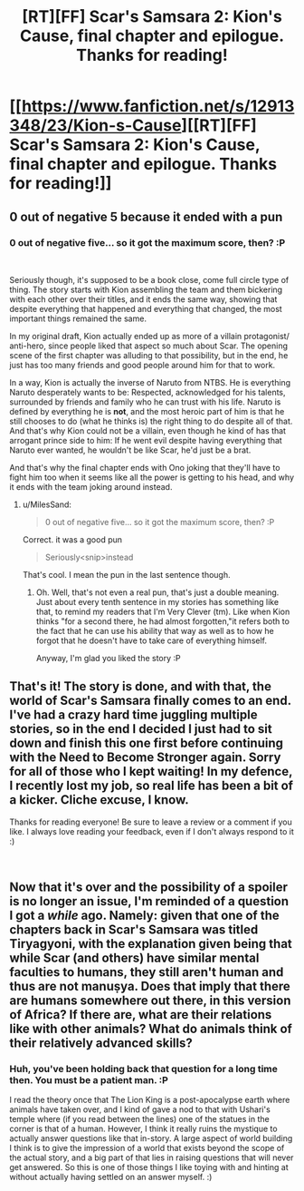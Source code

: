 #+TITLE: [RT][FF] Scar's Samsara 2: Kion's Cause, final chapter and epilogue. Thanks for reading!

* [[https://www.fanfiction.net/s/12913348/23/Kion-s-Cause][[RT][FF] Scar's Samsara 2: Kion's Cause, final chapter and epilogue. Thanks for reading!]]
:PROPERTIES:
:Author: Sophronius
:Score: 20
:DateUnix: 1540381960.0
:DateShort: 2018-Oct-24
:END:

** 0 out of negative 5 because it ended with a pun
:PROPERTIES:
:Author: MilesSand
:Score: 3
:DateUnix: 1540421760.0
:DateShort: 2018-Oct-25
:END:

*** 0 out of negative five... so it got the maximum score, then? :P

​

Seriously though, it's supposed to be a book close, come full circle type of thing. The story starts with Kion assembling the team and them bickering with each other over their titles, and it ends the same way, showing that despite everything that happened and everything that changed, the most important things remained the same.

In my original draft, Kion actually ended up as more of a villain protagonist/ anti-hero, since people liked that aspect so much about Scar. The opening scene of the first chapter was alluding to that possibility, but in the end, he just has too many friends and good people around him for that to work.

In a way, Kion is actually the inverse of Naruto from NTBS. He is everything Naruto desperately wants to be: Respected, acknowledged for his talents, surrounded by friends and family who he can trust with his life. Naruto is defined by everything he is *not*, and the most heroic part of him is that he still chooses to do (what he thinks is) the right thing to do despite all of that. And that's why Kion could not be a villain, even though he kind of has that arrogant prince side to him: If he went evil despite having everything that Naruto ever wanted, he wouldn't be like Scar, he'd just be a brat.

And that's why the final chapter ends with Ono joking that they'll have to fight him too when it seems like all the power is getting to his head, and why it ends with the team joking around instead.
:PROPERTIES:
:Author: Sophronius
:Score: 5
:DateUnix: 1540428418.0
:DateShort: 2018-Oct-25
:END:

**** u/MilesSand:
#+begin_quote
  0 out of negative five... so it got the maximum score, then? :P
#+end_quote

Correct. it was a good pun

#+begin_quote
  Seriously<snip>instead
#+end_quote

That's cool. I mean the pun in the last sentence though.
:PROPERTIES:
:Author: MilesSand
:Score: 3
:DateUnix: 1540439416.0
:DateShort: 2018-Oct-25
:END:

***** Oh. Well, that's not even a real pun, that's just a double meaning. Just about every tenth sentence in my stories has something like that, to remind my readers that I'm Very Clever (tm). Like when Kion thinks "for a second there, he had almost forgotten,"it refers both to the fact that he can use his ability that way as well as to how he forgot that he doesn't have to take care of everything himself.

Anyway, I'm glad you liked the story :P
:PROPERTIES:
:Author: Sophronius
:Score: 1
:DateUnix: 1540463990.0
:DateShort: 2018-Oct-25
:END:


** That's it! The story is done, and with that, the world of Scar's Samsara finally comes to an end. I've had a crazy hard time juggling multiple stories, so in the end I decided I just had to sit down and finish this one first before continuing with the Need to Become Stronger again. Sorry for all of those who I kept waiting! In my defence, I recently lost my job, so real life has been a bit of a kicker. Cliche excuse, I know.

Thanks for reading everyone! Be sure to leave a review or a comment if you like. I always love reading your feedback, even if I don't always respond to it :)

​
:PROPERTIES:
:Author: Sophronius
:Score: 4
:DateUnix: 1540382193.0
:DateShort: 2018-Oct-24
:END:


** Now that it's over and the possibility of a spoiler is no longer an issue, I'm reminded of a question I got a /while/ ago. Namely: given that one of the chapters back in Scar's Samsara was titled Tiryagyoni, with the explanation given being that while Scar (and others) have similar mental faculties to humans, they still aren't human and thus are not manuṣya. Does that imply that there are humans somewhere out there, in this version of Africa? If there are, what are their relations like with other animals? What do animals think of their relatively advanced skills?
:PROPERTIES:
:Author: Aabcehmu112358
:Score: 1
:DateUnix: 1540533137.0
:DateShort: 2018-Oct-26
:END:

*** Huh, you've been holding back that question for a long time then. You must be a patient man. :P

I read the theory once that The Lion King is a post-apocalypse earth where animals have taken over, and I kind of gave a nod to that with Ushari's temple where (if you read between the lines) one of the statues in the corner is that of a human. However, I think it really ruins the mystique to actually answer questions like that in-story. A large aspect of world building I think is to give the impression of a world that exists beyond the scope of the actual story, and a big part of that lies in raising questions that will never get answered. So this is one of those things I like toying with and hinting at without actually having settled on an answer myself. :)

​
:PROPERTIES:
:Author: Sophronius
:Score: 2
:DateUnix: 1540565493.0
:DateShort: 2018-Oct-26
:END:
